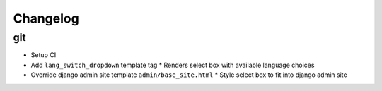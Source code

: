 ===========
 Changelog
===========

git
===
* Setup CI
* Add ``lang_switch_dropdown`` template tag
  * Renders select box with available language choices
* Override django admin site template ``admin/base_site.html``
  * Style select box to fit into django admin site
